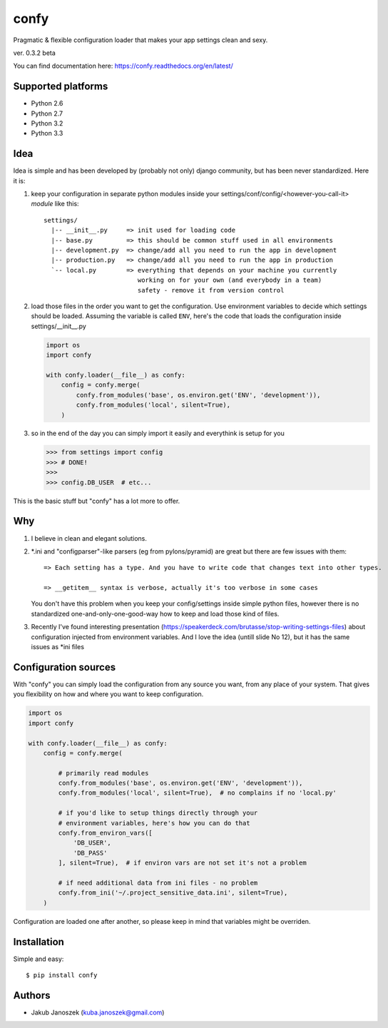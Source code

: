 confy
=====

Pragmatic & flexible configuration loader that makes your app settings clean and sexy.

ver. 0.3.2 beta

.. image:: https://badge.fury.io/py/confy.png
   :target: https://badge.fury.io/py/confy

.. image:: https://api.travis-ci.org/jqb/confy.png?branch=master
   :target: https://travis-ci.org/jqb/confy

.. image:: https://coveralls.io/repos/jqb/confy/badge.png?branch=master
   :target: https://coveralls.io/r/jqb/confy?branch=master

.. image:: https://pypip.in/d/confy/badge.png
   :target: https://crate.io/packages/confy/


You can find documentation here: https://confy.readthedocs.org/en/latest/


Supported platforms
-------------------

* Python 2.6
* Python 2.7
* Python 3.2
* Python 3.3


Idea
----

Idea is simple and has been developed by (probably not only) django
community, but has been never standardized. Here it is:


1) keep your configuration in separate python modules inside your
   settings/conf/config/<however-you-call-it> *module* like this::

       settings/
         |-- __init__.py     => init used for loading code
         |-- base.py         => this should be common stuff used in all environments
         |-- development.py  => change/add all you need to run the app in development
         |-- production.py   => change/add all you need to run the app in production
         `-- local.py        => everything that depends on your machine you currently
                                working on for your own (and everybody in a team)
                                safety - remove it from version control


2) load those files in the order you want to get the
   configuration. Use environment variables to decide which settings
   should be loaded. Assuming the variable is called ``ENV``, here's
   the code that loads the configuration inside settings/__init__.py

   .. code-block:: python

        import os
        import confy

        with confy.loader(__file__) as confy:
            config = confy.merge(
                confy.from_modules('base', os.environ.get('ENV', 'development')),
                confy.from_modules('local', silent=True),
            )


3) so in the end of the day you can simply import it easily and
   everythink is setup for you

   .. code-block:: python

        >>> from settings import config
        >>> # DONE!
        >>>
        >>> config.DB_USER  # etc...


This is the basic stuff but "confy" has a lot more to offer.


Why
---

1) I believe in clean and elegant solutions.


2) *.ini and "configparser"-like parsers (eg from pylons/pyramid) are
   great but there are few issues with them::

     => Each setting has a type. And you have to write code that changes text into other types.

     => __getitem__ syntax is verbose, actually it's too verbose in some cases

   You don't have this problem when you keep your config/settings
   inside simple python files, however there is no standardized
   one-and-only-one-good-way how to keep and load those kind of files.


3) Recently I've found interesting presentation
   (https://speakerdeck.com/brutasse/stop-writing-settings-files)
   about configuration injected from environment variables. And I love
   the idea (untill slide No 12), but it has the same issues as *ini
   files


Configuration sources
---------------------

With "confy" you can simply load the configuration from any source you
want, from any place of your system. That gives you flexibility on how
and where you want to keep configuration.

.. code-block:: python

    import os
    import confy

    with confy.loader(__file__) as confy:
        config = confy.merge(

            # primarily read modules
            confy.from_modules('base', os.environ.get('ENV', 'development')),
            confy.from_modules('local', silent=True),  # no complains if no 'local.py'

            # if you'd like to setup things directly through your
            # environment variables, here's how you can do that
            confy.from_environ_vars([
                'DB_USER',
                'DB_PASS'
            ], silent=True),  # if environ vars are not set it's not a problem

            # if need additional data from ini files - no problem
            confy.from_ini('~/.project_sensitive_data.ini', silent=True),
        )


Configuration are loaded one after another, so please keep in mind
that variables might be overriden.


Installation
------------

Simple and easy::

   $ pip install confy


Authors
-------

* Jakub Janoszek (kuba.janoszek@gmail.com)
